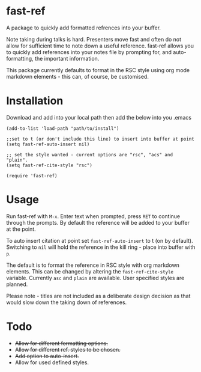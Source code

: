* fast-ref

  A package to quickly add formatted refrences into your buffer. 

  
[[./img/Screenshot1.png]]

  
 Note taking during talks is hard. Presenters move fast and often do not allow for sufficient time to note down a useful reference. fast-ref allows you to quickly add references into your notes file by prompting for, and auto-formatting, the important information.

 This package currently defaults to format in the RSC style using org mode markdown elements - this can, of course, be customised. 

* Installation

  Download and add into your local path then add the below into you .emacs

  #+begin_src elisp
(add-to-list 'load-path "path/to/install")

;;set to t (or don't include this line) to insert into buffer at point 
(setq fast-ref-auto-insert nil)

;; set the style wanted - current options are "rsc", "acs" and "plain".
(setq fast-ref-cite-style "rsc")

(require 'fast-ref)
  #+end_src


* Usage

Run fast-ref with ~M-x~. Enter text when prompted, press ~RET~ to continue through the prompts. By default the reference will be added to your buffer at the point.

To auto insert citation at point set ~fast-ref-auto-insert~ to t (on by default). Switching to ~nil~ will hold the reference in the kill ring - place into buffer with ~p~.

The default is to format the reference in RSC style with org markdown elements. This can be changed by altering the ~fast-ref-cite-style~  variable. Currently ~asc~ and ~plain~ are available. User specified styles are planned. 

Please note - titles are not included as a deliberate design decision as that would slow down the taking down of references.


* Todo

 * +Allow for different formatting options.+
 * +Allow for different ref. styles to be chosen.+
 * +Add option to auto-insert.+
 * Allow for used defined styles. 





     
 
